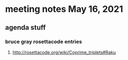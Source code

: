 * meeting notes May 16, 2021
** agenda stuff
*** bruce gray rosettacode entries
**** http://rosettacode.org/wiki/Coprime_triplets#Raku
